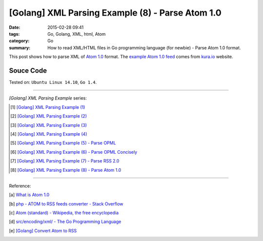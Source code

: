 [Golang] XML Parsing Example (8) - Parse Atom 1.0
#################################################

:date: 2015-02-28 09:41
:tags: Go, Golang, XML, html, Atom
:category: Go
:summary: How to read XML/HTML files in Go programming language (for newbie)
          - Parse Atom 1.0 format.


This post shows how to parse XML of `Atom 1.0`_ format. The
`example Atom 1.0 feed`_ comes from `kura.io`_ website.

..
  .. show_github_file:: siongui userpages content/code/go-xml/example-7.xml

Souce Code
++++++++++

.. show_github_file:: siongui userpages content/code/go-xml/parse-7.go


Tested on: ``Ubuntu Linux 14.10``, ``Go 1.4``.

----

*[Golang] XML Parsing Example* series:

.. [1] `[Golang] XML Parsing Example (1) <{filename}../17/go-parse-xml-example-1%en.rst>`_

.. [2] `[Golang] XML Parsing Example (2) <{filename}../19/go-parse-xml-example-2%en.rst>`_

.. [3] `[Golang] XML Parsing Example (3) <{filename}../21/go-parse-xml-example-3%en.rst>`_

.. [4] `[Golang] XML Parsing Example (4) <{filename}../24/go-parse-xml-example-4%en.rst>`_

.. [5] `[Golang] XML Parsing Example (5) - Parse OPML <{filename}../25/go-parse-opml%en.rst>`_

.. [6] `[Golang] XML Parsing Example (6) - Parse OPML Concisely <{filename}../26/go-parse-opml-concisely%en.rst>`_

.. [7] `[Golang] XML Parsing Example (7) - Parse RSS 2.0 <{filename}../27/go-parse-rss2%en.rst>`_

.. [8] `[Golang] XML Parsing Example (8) - Parse Atom 1.0 <{filename}go-parse-atom%en.rst>`_

----

Reference:

.. [a] `What is Atom 1.0 <http://www.tutorialspoint.com/rss/what-is-atom.htm>`_

.. [b] `php - ATOM to RSS feeds converter - Stack Overflow <http://stackoverflow.com/questions/16309944/atom-to-rss-feeds-converter>`_

.. [c] `Atom (standard) - Wikipedia, the free encyclopedia <http://en.wikipedia.org/wiki/Atom_%28standard%29>`_

.. [d] `src/encoding/xml/ - The Go Programming Language <http://golang.org/src/encoding/xml/>`_

.. [e] `[Golang] Convert Atom to RSS <{filename}../../03/02/go-convert-atom-to-rss-feed%en.rst>`_


.. _Atom 1.0: http://en.wikipedia.org/wiki/Atom_%28standard%29

.. _example Atom 1.0 feed: https://github.com/siongui/userpages/blob/master/content/code/go-xml/example-7.xml

.. _kura.io: https://kura.io/
